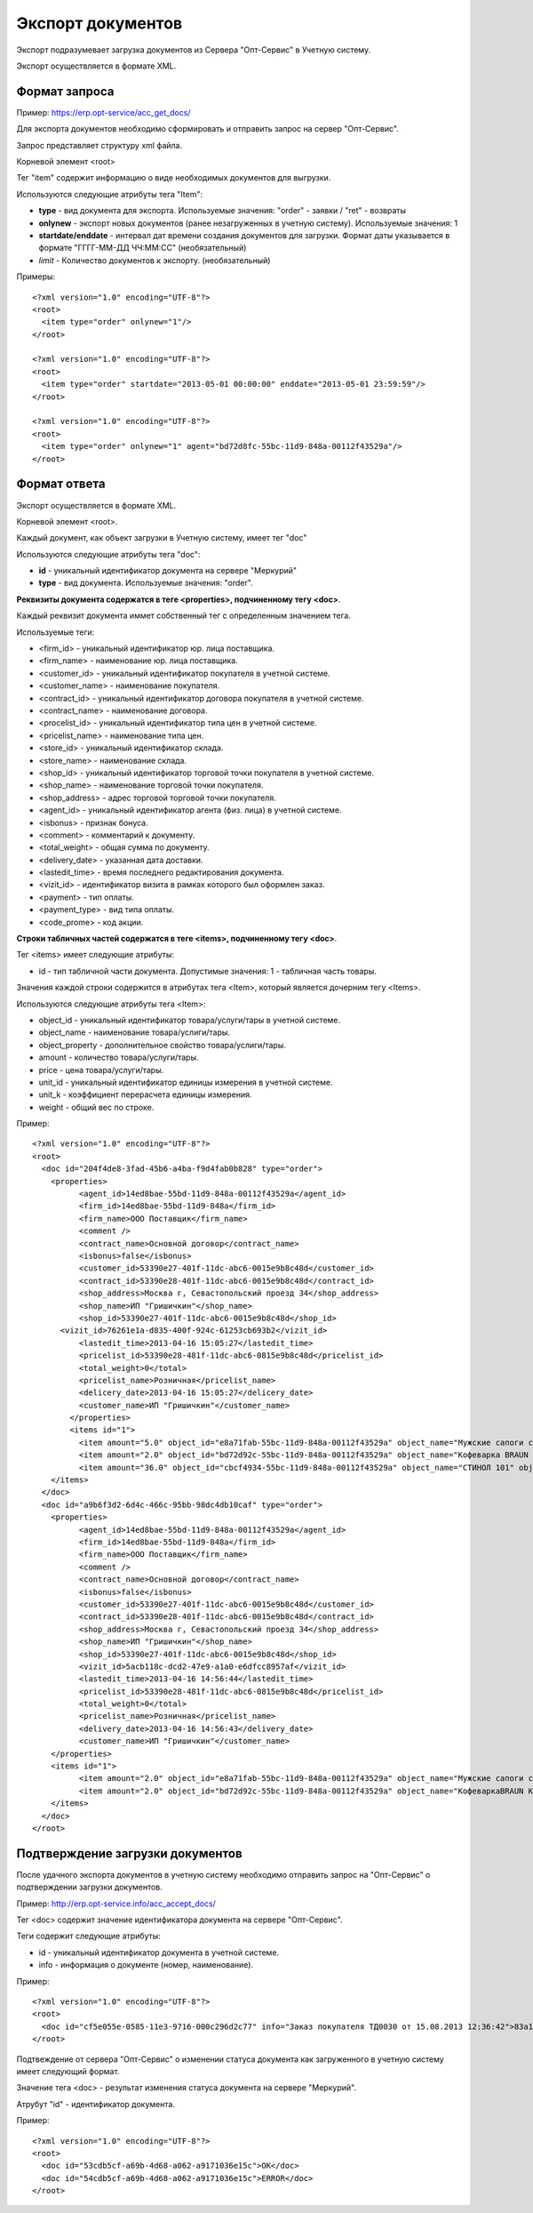 ==================================
Экспорт документов
==================================

Экспорт подразумевает загрузка документов из Сервера "Опт-Сервис" в Учетную систему.

Экспорт осуществляется в формате XML.

Формат запроса
============================================

Пример: https://erp.opt-service/acc_get_docs/

Для экспорта документов необходимо сформировать и отправить запрос на сервер "Опт-Сервис".

Запрос представляет структуру xml файла.

Корневой элемент <root>

Тег "item" содержит информацию о виде необходимых документов для выгрузки.

Используются следующие атрибуты тега "Item":

* **type** - вид документа для экспорта. Используемые значения: "order" - заявки / "ret" - возвраты 

* **onlynew** - экспорт новых документов (ранее незагруженных в учетную систему). Используемые значения: 1

* **startdate/enddate** - интервал дат времени создания документов для загрузки. Формат даты указывается в формате "ГГГГ-ММ-ДД ЧЧ:ММ:СС" (необязательный)

* *limit* - Количество документов к экспорту. (необязательный)


Примеры::
  
 <?xml version="1.0" encoding="UTF-8"?>
 <root>
   <item type="order" onlynew="1"/>
 </root>
 
 <?xml version="1.0" encoding="UTF-8"?>
 <root>
   <item type="order" startdate="2013-05-01 00:00:00" enddate="2013-05-01 23:59:59"/>
 </root>

 <?xml version="1.0" encoding="UTF-8"?>
 <root>
   <item type="order" onlynew="1" agent="bd72d8fc-55bc-11d9-848a-00112f43529a"/>
 </root>

Формат ответа
=================================

Экспорт осуществляется в формате XML.

Корневой элемент <root>.

Каждый документ, как объект загрузки в Учетную систему, имеет тег "doc"

Используются следующие атрибуты тега "doc":

* **id** - уникальный идентификатор документа на сервере "Меркурий"

* **type** - вид документа. Используемые значения: "order".

**Реквизиты документа содержатся в теге <properties>, подчиненному тегу <doc>**.

Каждый реквизит документа иммет собственный тег с определенным значением тега.

Используемые теги:

* <firm_id> - уникальный идентификатор юр. лица поставщика.

* <firm_name> - наименование юр. лица поставщика.

* <customer_id> - уникальный идентификатор покупателя в учетной системе.

* <customer_name> - наименование покупателя.

* <contract_id> - уникальный идентификатор договора покупателя в учетной системе. 

* <contract_name> - наименование договора.

* <procelist_id> - уникальный идентификатор типа цен в учетной системе.

* <pricelist_name> - наименование типа цен.

* <store_id> - уникальный идентификатор склада.

* <store_name> - наименование склада.

* <shop_id> - уникальный идентификатор торговой точки покупателя в учетной системе.

* <shop_name> - наименование торговой точки покупателя.

* <shop_address> - адрес торговой торговой точки покупателя.

* <agent_id> - уникальный идентификатор агента (физ. лица) в учетной системе.

* <isbonus> - признак бонуса.

* <comment> - комментарий к документу.

* <total_weight> - общая сумма по документу.

* <delivery_date> - указанная дата доставки.

* <lastedit_time> - время последнего редактирования документа.

* <vizit_id> - идентификатор визита в рамках которого был оформлен заказ.

* <payment> - тип оплаты.

* <payment_type> - вид типа оплаты.

* <code_prome> - код акции.

**Строки табличных частей содержатся в теге <items>, подчиненному тегу <doc>**.

Тег <items> имеет следующие атрибуты:

* id - тип табличной части документа. Допустимые значения: 1 - табличная часть товары.

Значения каждой строки содержится в атрибутах тега <Item>, который является дочерним тегу <Items>.

Используются следующие атрибуты тега <Item>:

* object_id - уникальный идентификатор товара/услуги/тары в учетной системе.

* object_name - наименование товара/услиги/тары.

* object_property - дополнительное свойство товара/услиги/тары.

* amount - количество товара/услуги/тары.

* price - цена товара/услуги/тары.

* unit_id - уникальный идентификатор единицы измерения в учетной системе.

* unit_k - коэффициент перерасчета единицы измерения.

* weight - общий вес по строке.

Пример::

 <?xml version="1.0" encoding="UTF-8"?>
 <root>
   <doc id="204f4de8-3fad-45b6-a4ba-f9d4fab0b828" type="order">
     <properties>
	   <agent_id>14ed8bae-55bd-11d9-848a-00112f43529a</agent_id>
	   <firm_id>14ed8bae-55bd-11d9-848a</firm_id>
	   <firm_name>ООО Поставщик</firm_name>
	   <comment />
	   <contract_name>Основной договор</contract_name>
	   <isbonus>false</isbonus>
	   <customer_id>53390e27-401f-11dc-abc6-0015e9b8c48d</customer_id>
	   <contract_id>53390e28-401f-11dc-abc6-0015e9b8c48d</contract_id>
	   <shop_address>Москва г, Севастопольский проезд 34</shop_address>
	   <shop_name>ИП "Гришичкин"</shop_name>
	   <shop_id>53390e27-401f-11dc-abc6-0015e9b8c48d</shop_id>
       <vizit_id>76261e1a-d835-400f-924c-61253cb693b2</vizit_id>
	   <lastedit_time>2013-04-16 15:05:27</lastedit_time>
	   <pricelist_id>53390e28-481f-11dc-abc6-0815e9b8c48d</pricelist_id>
	   <total_weight>0</total>
	   <pricelist_name>Розничная</pricelist_name>
	   <delicery_date>2013-04-16 15:05:27</delicery_date>
	   <customer_name>ИП "Гришичкин"</customer_name>
	 </properties>
	 <items id="1">
	   <item amount="5.0" object_id="e8a71fab-55bc-11d9-848a-00112f43529a" object_name="Мужские сапоги с натуральным мехом" object_property="" price="2100.33" unit_id="e8a71fac-55bc-11d9-848a-00112f43529a" unit_k="1.0" weight="0.0" />
	   <item amount="2.0" object_id="bd72d92c-55bc-11d9-848a-00112f43529a" object_name="Кофеварка BRAUN KF22R" object_property="" price="19932.0" unit_id="bd72d92d-55bc-11d9-848a-00112f43529a" unit_k="1.0" weight="0.0" />
	   <item amount="36.0" object_id="cbcf4934-55bc-11d9-848a-00112f43529a" object_name="СТИНОЛ 101" object_property="" price="21185.0" unit_id="cbcf4935-55bc-11d9-848a-00112f43529a"	unit_k="1.0" weight="0.0" />
     </items>
   </doc>
   <doc id="a9b6f3d2-6d4c-466c-95bb-98dc4db10caf" type="order">
     <properties>
	   <agent_id>14ed8bae-55bd-11d9-848a-00112f43529a</agent_id>
	   <firm_id>14ed8bae-55bd-11d9-848a</firm_id>
	   <firm_name>ООО Поставщик</firm_name>
	   <comment />
	   <contract_name>Основной договор</contract_name>
	   <isbonus>false</isbonus>
	   <customer_id>53390e27-401f-11dc-abc6-0015e9b8c48d</customer_id>
	   <contract_id>53390e28-401f-11dc-abc6-0015e9b8c48d</contract_id>
	   <shop_address>Москва г, Севастопольский проезд 34</shop_address>
	   <shop_name>ИП "Гришичкин"</shop_name>
	   <shop_id>53390e27-401f-11dc-abc6-0015e9b8c48d</shop_id>
	   <vizit_id>5acb118c-dcd2-47e9-a1a0-e6dfcc8957af</vizit_id>
	   <lastedit_time>2013-04-16 14:56:44</lastedit_time>
	   <pricelist_id>53390e28-481f-11dc-abc6-0815e9b8c48d</pricelist_id>
	   <total_weight>0</total>
	   <pricelist_name>Розничная</pricelist_name>
	   <delivery_date>2013-04-16 14:56:43</delivery_date>
	   <customer_name>ИП "Гришичкин"</customer_name>
     </properties>
     <items id="1">
	   <item amount="2.0" object_id="e8a71fab-55bc-11d9-848a-00112f43529a" object_name="Мужские сапоги с натуральным мехом" object_property="" price="2100.33" unit_id="e8a71fac-55bc-11d9-848a-00112f43529a" unit_k="1.0" weight="0.0" />
	   <item amount="2.0" object_id="bd72d92c-55bc-11d9-848a-00112f43529a" object_name="КофеваркаBRAUN KF22R" object_property="" price="19932.0" unit_id="bd72d92d-55bc-11d9-848a-00112f43529a"	unit_k="1.0" weight="0.0" />
     </items>
   </doc>
 </root>


Подтверждение загрузки документов
============================================

После удачного экспорта документов в учетную систему необходимо отправить запрос на "Опт-Сервис" о подтверждении загрузки документов.

Пример: http://erp.opt-service.info/acc_accept_docs/

Тег <doc> содержит значение идентификатора документа на сервере "Опт-Сервис".

Теги содержит следующие атрибуты:

* id - уникальный идентификатор документа в учетной системе.

* info - информация о документе (номер, наименование).



Пример::

 <?xml version="1.0" encoding="UTF-8"?>
 <root>
   <doc id="cf5e055e-0585-11e3-9716-000c296d2c77" info="Заказ покупателя ТД0030 от 15.08.2013 12:36:42">83a12660-bf24-4f9a-ae72-ff4e79396f91</doc>
 </root>


Подтвеждение от сервера "Опт-Сервис" о изменении статуса документа как загруженного в учетную систему имеет следующий формат.

Значение тега <doc> - результат изменения статуса документа на сервере "Меркурий".

Атрубут "id" - идентификатор документа.

Пример::

 <?xml version="1.0" encoding="UTF-8"?>
 <root>
   <doc id="53cdb5cf-a69b-4d68-a062-a9171036e15c">OK</doc>
   <doc id="54cdb5cf-a69b-4d68-a062-a9171036e15c">ERROR</doc>
 </root>





   

   
   
   






   
   

    


